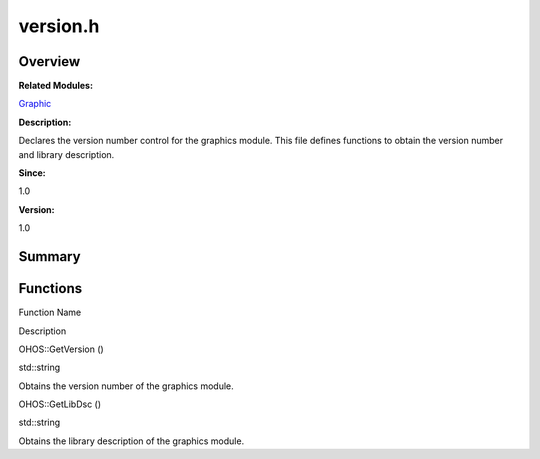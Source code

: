 version.h
=========

**Overview**\ 
--------------

**Related Modules:**

`Graphic <graphic.rst>`__

**Description:**

Declares the version number control for the graphics module. This file
defines functions to obtain the version number and library description.

**Since:**

1.0

**Version:**

1.0

**Summary**\ 
-------------

Functions
---------

.. raw:: html

   <table>

.. raw:: html

   <thead align="left">

.. raw:: html

   <tr id="row1423087917084834">

.. raw:: html

   <th class="cellrowborder" valign="top" width="50%" id="mcps1.1.3.1.1">

.. raw:: html

   <p id="p1443336393084834">

Function Name

.. raw:: html

   </p>

.. raw:: html

   </th>

.. raw:: html

   <th class="cellrowborder" valign="top" width="50%" id="mcps1.1.3.1.2">

.. raw:: html

   <p id="p47434193084834">

Description

.. raw:: html

   </p>

.. raw:: html

   </th>

.. raw:: html

   </tr>

.. raw:: html

   </thead>

.. raw:: html

   <tbody>

.. raw:: html

   <tr id="row2001580048084834">

.. raw:: html

   <td class="cellrowborder" valign="top" width="50%" headers="mcps1.1.3.1.1 ">

.. raw:: html

   <p id="p1197212634084834">

OHOS::GetVersion ()

.. raw:: html

   </p>

.. raw:: html

   </td>

.. raw:: html

   <td class="cellrowborder" valign="top" width="50%" headers="mcps1.1.3.1.2 ">

.. raw:: html

   <p id="p1533351568084834">

std::string

.. raw:: html

   </p>

.. raw:: html

   <p id="p1824433468084834">

Obtains the version number of the graphics module.

.. raw:: html

   </p>

.. raw:: html

   </td>

.. raw:: html

   </tr>

.. raw:: html

   <tr id="row1666573601084834">

.. raw:: html

   <td class="cellrowborder" valign="top" width="50%" headers="mcps1.1.3.1.1 ">

.. raw:: html

   <p id="p650991137084834">

OHOS::GetLibDsc ()

.. raw:: html

   </p>

.. raw:: html

   </td>

.. raw:: html

   <td class="cellrowborder" valign="top" width="50%" headers="mcps1.1.3.1.2 ">

.. raw:: html

   <p id="p296079764084834">

std::string

.. raw:: html

   </p>

.. raw:: html

   <p id="p1480548760084834">

Obtains the library description of the graphics module.

.. raw:: html

   </p>

.. raw:: html

   </td>

.. raw:: html

   </tr>

.. raw:: html

   </tbody>

.. raw:: html

   </table>
